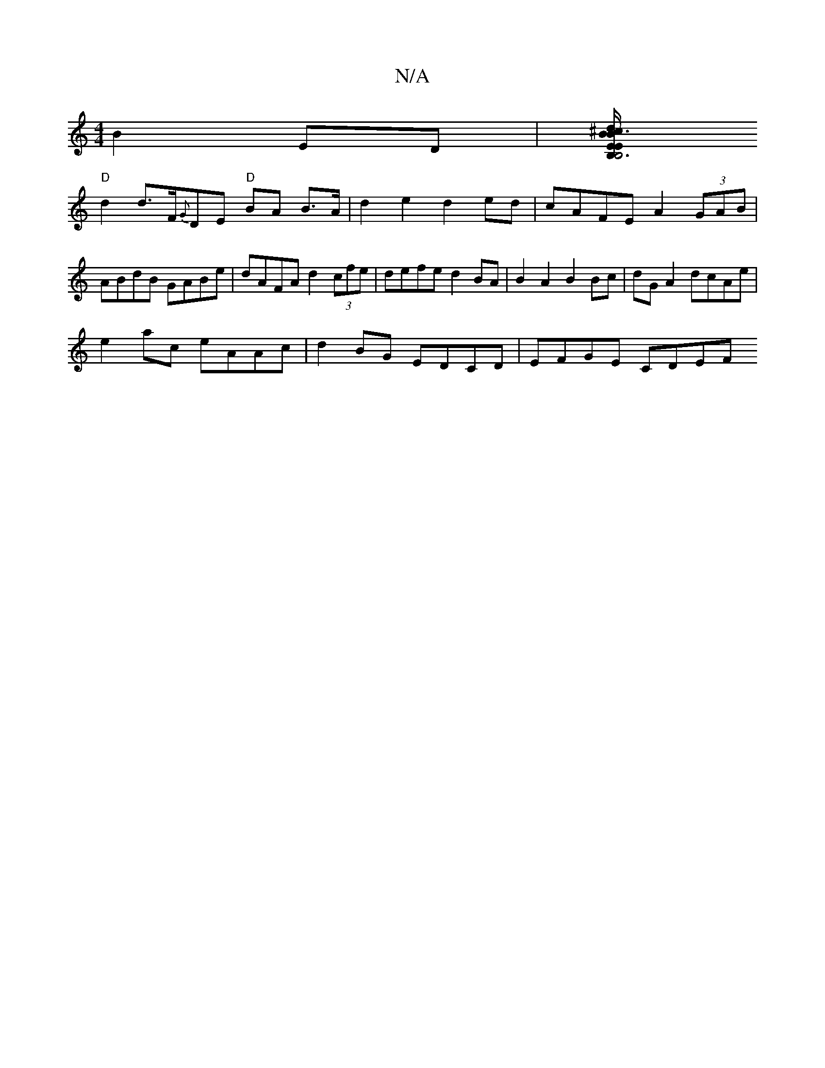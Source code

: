 X:1
T:N/A
M:4/4
R:N/A
K:Cmajor
2 B2 ED | [EB, B,6 | E2 dB B3 f | e4 ^c/2
"D"d2 d>F{G}DE "D"BA B>A | d2e2 d2ed | cAFE A2 (3GAB | ABdB GABe | dAFA d2 (3cfe | defe d2 BA | B2 A2 B2 Bc | dG A2 dcAe |
e2 ac eAAc | d2 BG EDCD | EFGE CDEF